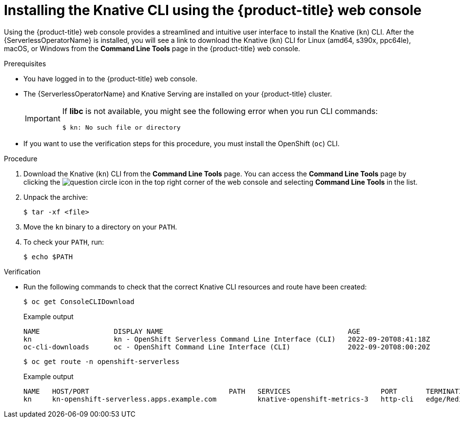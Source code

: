 // Module included in the following assemblies:
//
// * serverless/cli_tools/installing-kn.adoc

:_mod-docs-content-type: PROCEDURE
[id="installing-cli-web-console_{context}"]
= Installing the Knative CLI using the {product-title} web console

Using the {product-title} web console provides a streamlined and intuitive user interface to install the Knative (`kn`) CLI. After the {ServerlessOperatorName} is installed, you will see a link to download the Knative (`kn`) CLI for Linux (amd64, s390x, ppc64le), macOS, or Windows from the *Command Line Tools* page in the {product-title} web console.

.Prerequisites

* You have logged in to the {product-title} web console.
* The {ServerlessOperatorName} and Knative Serving are installed on your {product-title} cluster.
+
[IMPORTANT]
====
If *libc* is not available, you might see the following error when you run CLI commands:

[source,terminal]
----
$ kn: No such file or directory
----
====

* If you want to use the verification steps for this procedure, you must install the OpenShift (`oc`) CLI.

.Procedure

. Download the Knative (`kn`) CLI from the *Command Line Tools* page. You can access the *Command Line Tools* page by clicking the image:../images/question-circle.png[title="Help"] icon in the top right corner of the web console and selecting *Command Line Tools* in the list.

. Unpack the archive:
+
[source,terminal]
----
$ tar -xf <file>
----

. Move the `kn` binary to a directory on your `PATH`.

. To check your `PATH`, run:
+
[source,terminal]
----
$ echo $PATH
----

.Verification

* Run the following commands to check that the correct Knative CLI resources and route have been created:
+
[source,terminal]
----
$ oc get ConsoleCLIDownload
----
+
.Example output
[source,terminal]
----
NAME                  DISPLAY NAME                                             AGE
kn                    kn - OpenShift Serverless Command Line Interface (CLI)   2022-09-20T08:41:18Z
oc-cli-downloads      oc - OpenShift Command Line Interface (CLI)              2022-09-20T08:00:20Z
----
+
[source,terminal]
----
$ oc get route -n openshift-serverless
----
+
.Example output
[source,terminal]
----
NAME   HOST/PORT                                  PATH   SERVICES                      PORT       TERMINATION     WILDCARD
kn     kn-openshift-serverless.apps.example.com          knative-openshift-metrics-3   http-cli   edge/Redirect   None
----